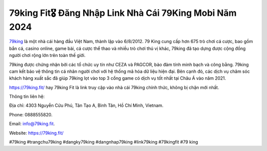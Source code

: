 79king Fit🎖️ Đăng Nhập Link Nhà Cái 79King Mobi Năm 2024
===================================

`79king <https://79king.fit/>`_ là một nhà cái hàng đầu Việt Nam, thành lập vào 6/8/2012. 79 King cung cấp hơn 675 trò chơi cá cược, bao gồm bắn cá, casino online, game bài, cá cược thể thao và nhiều trò chơi thú vị khác, 79king đã tạo dựng được cộng đồng người chơi rộng lớn trên toàn thế giới. 

79king được chứng nhận bởi các tổ chức uy tín như CEZA và PAGCOR, bảo đảm tính minh bạch và công bằng. 79king cam kết bảo vệ thông tin cá nhân người chơi với hệ thống mã hóa dữ liệu hiện đại. Bên cạnh đó, các dịch vụ chăm sóc khách hàng xuất sắc đã giúp 79king lọt vào top 3 cổng game có dịch vụ tốt nhất tại Châu Á vào năm 2021.

https://79king.fit/ hay 79king Fit là link truy cập vào nhà cái 79king chính thức, không bị chặn mới nhất.


Thông tin liên hệ: 

Địa chỉ: 4303 Nguyễn Cửu Phú, Tân Tạo A, Bình Tân, Hồ Chí Minh, Vietnam. 

Phone: 0888555820. 

Email: info@79king.fit. 

Website: https://79king.fit/ 

#79king #trangchu79king #dangky79king #dangnhap79king #link79king #79kingfit #79 king
